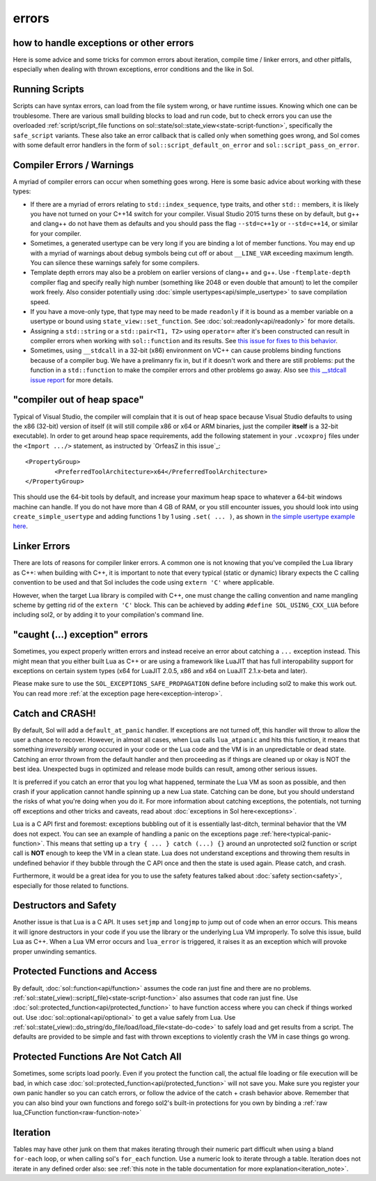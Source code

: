 errors
======
how to handle exceptions or other errors 
----------------------------------------

Here is some advice and some tricks for common errors about iteration, compile time / linker errors, and other pitfalls, especially when dealing with thrown exceptions, error conditions and the like in Sol.

Running Scripts
---------------

Scripts can have syntax errors, can load from the file system wrong, or have runtime issues. Knowing which one can be troublesome. There are various small building blocks to load and run code, but to check errors you can use the overloaded :ref:`script/script_file functions on sol::state/sol::state_view<state-script-function>`, specifically the ``safe_script`` variants. These also take an error callback that is called only when something goes wrong, and Sol comes with some default error handlers in the form of ``sol::script_default_on_error`` and ``sol::script_pass_on_error``.

Compiler Errors / Warnings
--------------------------

A myriad of compiler errors can occur when something goes wrong. Here is some basic advice about working with these types:

* If there are a myriad of errors relating to ``std::index_sequence``, type traits, and other ``std::`` members, it is likely you have not turned on your C++14 switch for your compiler. Visual Studio 2015 turns these on by default, but g++ and clang++ do not have them as defaults and you should pass the flag ``--std=c++1y`` or ``--std=c++14``, or similar for your compiler.
* Sometimes, a generated usertype can be very long if you are binding a lot of member functions. You may end up with a myriad of warnings about debug symbols being cut off or about ``__LINE_VAR`` exceeding maximum length. You can silence these warnings safely for some compilers.
* Template depth errors may also be a problem on earlier versions of clang++ and g++. Use ``-ftemplate-depth`` compiler flag and specify really high number (something like 2048 or even double that amount) to let the compiler work freely. Also consider potentially using :doc:`simple usertypes<api/simple_usertype>` to save compilation speed.
* If you have a move-only type, that type may need to be made ``readonly`` if it is bound as a member variable on a usertype or bound using ``state_view::set_function``. See :doc:`sol::readonly<api/readonly>` for more details.
* Assigning a ``std::string`` or a ``std::pair<T1, T2>`` using ``operator=`` after it's been constructed can result in compiler errors when working with ``sol::function`` and its results. See `this issue for fixes to this behavior`_.
* Sometimes, using ``__stdcall`` in a 32-bit (x86) environment on VC++ can cause problems binding functions because of a compiler bug. We have a prelimanry fix in, but if it doesn't work and there are still problems: put the function in a ``std::function`` to make the compiler errors and other problems go away. Also see `this __stdcall issue report`_ for more details.


"compiler out of heap space"
----------------------------

Typical of Visual Studio, the compiler will complain that it is out of heap space because Visual Studio defaults to using the x86 (32-bit) version of itself (it will still compile x86 or x64 or ARM binaries, just the compiler **itself** is a 32-bit executable). In order to get around heap space requirements, add the following statement in your ``.vcoxproj`` files under the ``<Import .../>`` statement, as instructed by `OrfeasZ in this issue`_::

	<PropertyGroup>
		<PreferredToolArchitecture>x64</PreferredToolArchitecture>
	</PropertyGroup>


This should use the 64-bit tools by default, and increase your maximum heap space to whatever a 64-bit windows machine can handle. If you do not have more than 4 GB of RAM, or you still encounter issues, you should look into using ``create_simple_usertype`` and adding functions 1 by 1 using ``.set( ... )``, as shown in `the simple usertype example here`_.


Linker Errors
-------------

There are lots of reasons for compiler linker errors. A common one is not knowing that you've compiled the Lua library as C++: when building with C++, it is important to note that every typical (static or dynamic) library expects the C calling convention to be used and that Sol includes the code using ``extern 'C'`` where applicable.

However, when the target Lua library is compiled with C++, one must change the calling convention and name mangling scheme by getting rid of the ``extern 'C'`` block. This can be achieved by adding ``#define SOL_USING_CXX_LUA`` before including sol2, or by adding it to your compilation's command line.

"caught (...) exception" errors
-------------------------------

Sometimes, you expect properly written errors and instead receive an error about catching a ``...`` exception instead. This might mean that you either built Lua as C++ or are using a framework like LuaJIT that has full interopability support for exceptions on certain system types (x64 for LuaJIT 2.0.5, x86 and x64 on LuaJIT 2.1.x-beta and later).

Please make sure to use the ``SOL_EXCEPTIONS_SAFE_PROPAGATION`` define before including sol2 to make this work out. You can read more :ref:`at the exception page here<exception-interop>`.

Catch and CRASH!
----------------

By default, Sol will add a ``default_at_panic`` handler. If exceptions are not turned off, this handler will throw to allow the user a chance to recover. However, in almost all cases, when Lua calls ``lua_atpanic`` and hits this function, it means that something *irreversibly wrong* occured in your code or the Lua code and the VM is in an unpredictable or dead state. Catching an error thrown from the default handler and then proceeding as if things are cleaned up or okay is NOT the best idea. Unexpected bugs in optimized and release mode builds can result, among other serious issues.

It is preferred if you catch an error that you log what happened, terminate the Lua VM as soon as possible, and then crash if your application cannot handle spinning up a new Lua state. Catching can be done, but you should understand the risks of what you're doing when you do it. For more information about catching exceptions, the potentials, not turning off exceptions and other tricks and caveats, read about :doc:`exceptions in Sol here<exceptions>`.

Lua is a C API first and foremost: exceptions bubbling out of it is essentially last-ditch, terminal behavior that the VM does not expect. You can see an example of handling a panic on the exceptions page :ref:`here<typical-panic-function>`. This means that setting up a ``try { ... } catch (...) {}`` around an unprotected sol2 function or script call is **NOT** enough to keep the VM in a clean state. Lua does not understand exceptions and throwing them results in undefined behavior if they bubble through the C API once and then the state is used again. Please catch, and crash.

Furthermore, it would be a great idea for you to use the safety features talked about :doc:`safety section<safety>`, especially for those related to functions.


Destructors and Safety
----------------------

Another issue is that Lua is a C API. It uses ``setjmp`` and ``longjmp`` to jump out of code when an error occurs. This means it will ignore destructors in your code if you use the library or the underlying Lua VM improperly. To solve this issue, build Lua as C++. When a Lua VM error occurs and ``lua_error`` is triggered, it raises it as an exception which will provoke proper unwinding semantics.


Protected Functions and Access
------------------------------

By default, :doc:`sol::function<api/function>` assumes the code ran just fine and there are no problems. :ref:`sol::state(_view)::script(_file)<state-script-function>` also assumes that code ran just fine. Use :doc:`sol::protected_function<api/protected_function>` to have function access where you can check if things worked out. Use :doc:`sol::optional<api/optional>` to get a value safely from Lua. Use :ref:`sol::state(_view)::do_string/do_file/load/load_file<state-do-code>` to safely load and get results from a script. The defaults are provided to be simple and fast with thrown exceptions to violently crash the VM in case things go wrong.

Protected Functions Are Not Catch All
-------------------------------------

Sometimes, some scripts load poorly. Even if you protect the function call, the actual file loading or file execution will be bad, in which case :doc:`sol::protected_function<api/protected_function>` will not save you. Make sure you register your own panic handler so you can catch errors, or follow the advice of the catch + crash behavior above. Remember that you can also bind your own functions and forego sol2's built-in protections for you own by binding a :ref:`raw lua_CFunction function<raw-function-note>`

Iteration
---------

Tables may have other junk on them that makes iterating through their numeric part difficult when using a bland ``for-each`` loop, or when calling sol's ``for_each`` function. Use a numeric look to iterate through a table. Iteration does not iterate in any defined order also: see :ref:`this note in the table documentation for more explanation<iteration_note>`.

.. _this issue for fixes to this behavior: https://github.com/ThePhD/sol2/issues/414#issuecomment-306839439
.. _this __stdcall issue report: https://github.com/ThePhD/sol2/issues/463
.. _the simple usertype example here: https://github.com/ThePhD/sol2/blob/develop/examples/usertype_simple.cpp#L45
